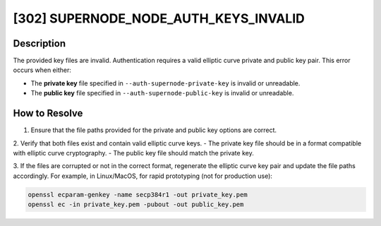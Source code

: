 [302] SUPERNODE_NODE_AUTH_KEYS_INVALID
======================================

Description
-----------

The provided key files are invalid. Authentication requires a valid elliptic curve
private and public key pair. This error occurs when either:

- The **private key** file specified in ``--auth-supernode-private-key`` is invalid or
  unreadable.
- The **public key** file specified in ``--auth-supernode-public-key`` is invalid or
  unreadable.

How to Resolve
--------------

1. Ensure that the file paths provided for the private and public key options are
   correct.

2. Verify that both files exist and contain valid elliptic curve keys. - The private key
file should be in a format compatible with elliptic curve cryptography. - The public key
file should match the private key.

3. If the files are corrupted or not in the correct format, regenerate the elliptic
curve key pair and update the file paths accordingly. For example, in Linux/MacOS, for
rapid prototyping (not for production use):

.. code-block:: bash

    openssl ecparam-genkey -name secp384r1 -out private_key.pem
    openssl ec -in private_key.pem -pubout -out public_key.pem
